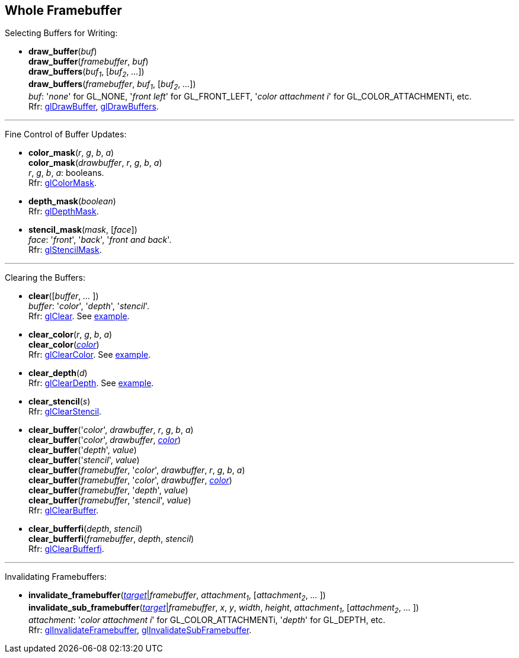 
== Whole Framebuffer

Selecting Buffers for Writing:

[[gl.draw_buffer]]
* *draw_buffer*(_buf_) +
*draw_buffer*(_framebuffer_, _buf_) +
*draw_buffers*(_buf~1~_, [_buf~2~_, _..._]) +
*draw_buffers*(_framebuffer_, _buf~1~_, [_buf~2~_, _..._]) +
[small]#_buf_: '_none_' for GL_NONE, '_front left_' for GL_FRONT_LEFT, '_color attachment i_' for GL_COLOR_ATTACHMENTi, etc. +
Rfr: https://www.khronos.org/opengl/wiki/GLAPI/glDrawBuffer[glDrawBuffer],
https://www.khronos.org/opengl/wiki/GLAPI/glDrawBuffers[glDrawBuffers].#

'''

Fine Control of Buffer Updates:

[[gl.color_mask]]
* *color_mask*(_r_, _g_, _b_, _a_) +
*color_mask*(_drawbuffer_, _r_, _g_, _b_, _a_) +
[small]#_r_, _g_, _b_, _a_: booleans. +
Rfr: https://www.khronos.org/opengl/wiki/GLAPI/glColorMask[glColorMask].#

[[gl.depth_mask]]
* *depth_mask*(_boolean_) +
[small]#Rfr: https://www.khronos.org/opengl/wiki/GLAPI/glDepthMask[glDepthMask].#

[[gl.stencil_mask]]
* *stencil_mask*(_mask_, [_face_]) +
[small]#_face_: '_front_', '_back_', '_front and back_'. +
Rfr: https://www.khronos.org/opengl/wiki/GLAPI/glStencilMask[glStencilMask].#

'''

Clearing the Buffers:

[[gl.clear]]
* *clear*([_buffer_, _..._ ]) +
[small]#_buffer_: '_color_', '_depth_', '_stencil_'. +
Rfr: https://www.khronos.org/opengl/wiki/GLAPI/glClear[glClear].
See <<snippet_clear, example>>.#

[[gl.clear_color]]
* *clear_color*(_r_, _g_, _b_, _a_) +
*clear_color*(<<color, _color_>>) +
[small]#Rfr: https://www.khronos.org/opengl/wiki/GLAPI/glClearColor[glClearColor].
See <<snippet_clear, example>>.#

[[gl.clear_depth]]
* *clear_depth*(_d_) +
[small]#Rfr: https://www.khronos.org/opengl/wiki/GLAPI/glClearDepth[glClearDepth].
See <<snippet_clear, example>>.#

[[gl.clear_stencil]]
* *clear_stencil*(_s_) +
[small]#Rfr: https://www.khronos.org/opengl/wiki/GLAPI/glClearStencil[glClearStencil].#

[[gl.clear_buffer]]
* *clear_buffer*('_color_', _drawbuffer_, _r_, _g_, _b_, _a_) +
*clear_buffer*('_color_', _drawbuffer_, <<color, _color_>>) +
*clear_buffer*('_depth_', _value_) +
*clear_buffer*('_stencil_', _value_) +
*clear_buffer*(_framebuffer_, '_color_', _drawbuffer_, _r_, _g_, _b_, _a_) +
*clear_buffer*(_framebuffer_, '_color_', _drawbuffer_, <<color, _color_>>) +
*clear_buffer*(_framebuffer_, '_depth_', _value_) +
*clear_buffer*(_framebuffer_, '_stencil_', _value_) +
[small]#Rfr: https://www.khronos.org/opengl/wiki/GLAPI/glClearBuffer[glClearBuffer].#


[[gl.clear_bufferfi]]
* *clear_bufferfi*(_depth_, _stencil_) +
*clear_bufferfi*(_framebuffer_, _depth_, _stencil_) +
[small]#Rfr: https://www.khronos.org/opengl/wiki/GLAPI/glClearBufferfi[glClearBufferfi].#

'''

Invalidating Framebuffers:

[[gl.invalidate_framebuffer]]
* *invalidate_framebuffer*(<<framebuffertarget, _target_>>|_framebuffer_, _attachment~1~_, [_attachment~2~_, _..._ ]) +
*invalidate_sub_framebuffer*(<<framebuffertarget, _target_>>|_framebuffer_, _x_, _y_, _width_, _height_, _attachment~1~_, [_attachment~2~_, _..._ ]) +
[small]#_attachment_: '_color attachment i_' for GL_COLOR_ATTACHMENTi, '_depth_' for GL_DEPTH, etc. +
Rfr:
https://www.khronos.org/opengl/wiki/GLAPI/glInvalidateFramebuffer[glInvalidateFramebuffer],
https://www.khronos.org/opengl/wiki/GLAPI/glInvalidateSubFramebuffer[glInvalidateSubFramebuffer].#

